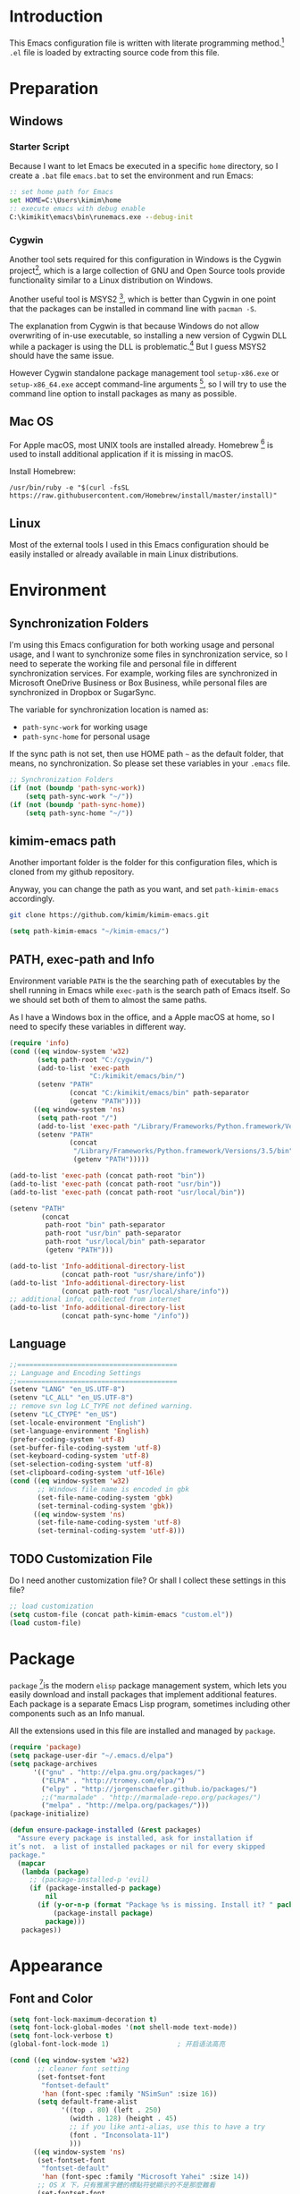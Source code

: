 * Introduction

This Emacs configuration file is written with literate programming method.[fn:1]
=.el= file is loaded by extracting source code from this file.

* Preparation
** Windows
*** Starter Script

Because I want to let Emacs be executed in a specific =home= directory, so I
create a =.bat= file =emacs.bat= to set the environment and run Emacs:

#+BEGIN_SRC bat
  :: set home path for Emacs
  set HOME=C:\Users\kimim\home
  :: execute emacs with debug enable
  C:\kimikit\emacs\bin\runemacs.exe --debug-init
#+END_SRC

*** Cygwin

Another tool sets required for this configuration in Windows is the Cygwin
project[fn:2], which is a large collection of GNU and Open Source tools provide
functionality similar to a Linux distribution on Windows.

Another useful tool is MSYS2 [fn:3], which is better than Cygwin in one point
that the packages can be installed in command line with =pacman -S=.

The explanation from Cygwin is that because Windows do not allow overwriting of
in-use executable, so installing a new version of Cygwin DLL while a packager is
using the DLL is problematic.[fn:4] But I guess MSYS2 should have the same
issue.

However Cygwin standalone package management tool =setup-x86.exe= or
=setup-x86_64.exe= accept command-line arguments [fn:5], so I will try to use
the command line option to install packages as many as possible.

** Mac OS

For Apple macOS, most UNIX tools are installed already. Homebrew [fn:6] is used
to install additional application if it is missing in macOS.

Install Homebrew:

#+BEGIN_SRC shell
/usr/bin/ruby -e "$(curl -fsSL https://raw.githubusercontent.com/Homebrew/install/master/install)"
#+END_SRC

** Linux

Most of the external tools I used in this Emacs configuration should be easily
installed or already available in main Linux distributions.

* Environment
** Synchronization Folders

I'm using this Emacs configuration for both working usage and personal usage,
and I want to synchronize some files in synchronization service, so I need to
seperate the working file and personal file in different synchronization
services. For example, working files are synchronized in Microsoft OneDrive
Business or Box Business, while personal files are synchronized in Dropbox or
SugarSync.

The variable for synchronization location is named as:
- =path-sync-work= for working usage
- =path-sync-home= for personal usage

If the sync path is not set, then use HOME path =~= as the default folder, that
means, no synchronization. So please set these variables in your =.emacs= file.

#+BEGIN_SRC emacs-lisp
  ;; Synchronization Folders
  (if (not (boundp 'path-sync-work))
      (setq path-sync-work "~/"))
  (if (not (boundp 'path-sync-home))
      (setq path-sync-home "~/"))
#+END_SRC

** kimim-emacs path

Another important folder is the folder for this configuration files, which is
cloned from my github repository.

Anyway, you can change the path as you want, and set =path-kimim-emacs=
accordingly.

#+BEGIN_SRC sh
git clone https://github.com/kimim/kimim-emacs.git
#+END_SRC

#+BEGIN_SRC emacs-lisp
  (setq path-kimim-emacs "~/kimim-emacs/")
#+END_SRC

** PATH, exec-path and Info

Environment variable =PATH= is the the searching path of executables by the
shell running in Emacs while =exec-path= is the search path of Emacs itself. So
we should set both of them to almost the same paths.

As I have a Windows box in the office, and a Apple macOS at home, so I need to
specify these variables in different way.

#+BEGIN_SRC emacs-lisp
  (require 'info)
  (cond ((eq window-system 'w32)
         (setq path-root "C:/cygwin/")
         (add-to-list 'exec-path
                      "C:/kimikit/emacs/bin/")
         (setenv "PATH"
                 (concat "C:/kimikit/emacs/bin" path-separator
                 (getenv "PATH"))))
        ((eq window-system 'ns)
         (setq path-root "/")
         (add-to-list 'exec-path "/Library/Frameworks/Python.framework/Versions/3.5/bin")
         (setenv "PATH"
                 (concat
                  "/Library/Frameworks/Python.framework/Versions/3.5/bin" path-separator
                  (getenv "PATH")))))

  (add-to-list 'exec-path (concat path-root "bin"))
  (add-to-list 'exec-path (concat path-root "usr/bin"))
  (add-to-list 'exec-path (concat path-root "usr/local/bin"))

  (setenv "PATH"
          (concat
           path-root "bin" path-separator
           path-root "usr/bin" path-separator
           path-root "usr/local/bin" path-separator
           (getenv "PATH")))

  (add-to-list 'Info-additional-directory-list
               (concat path-root "usr/share/info"))
  (add-to-list 'Info-additional-directory-list
               (concat path-root "usr/local/share/info"))
  ;; additional info, collected from internet
  (add-to-list 'Info-additional-directory-list
               (concat path-sync-home "/info"))
#+END_SRC

** Language
#+BEGIN_SRC emacs-lisp
  ;;========================================
  ;; Language and Encoding Settings
  ;;========================================
  (setenv "LANG" "en_US.UTF-8")
  (setenv "LC_ALL" "en_US.UTF-8")
  ;; remove svn log LC_TYPE not defined warning.
  (setenv "LC_CTYPE" "en_US")
  (set-locale-environment "English")
  (set-language-environment 'English)
  (prefer-coding-system 'utf-8)
  (set-buffer-file-coding-system 'utf-8)
  (set-keyboard-coding-system 'utf-8)
  (set-selection-coding-system 'utf-8)
  (set-clipboard-coding-system 'utf-16le)
  (cond ((eq window-system 'w32)
         ;; Windows file name is encoded in gbk
         (set-file-name-coding-system 'gbk)
         (set-terminal-coding-system 'gbk))
        ((eq window-system 'ns)
         (set-file-name-coding-system 'utf-8)
         (set-terminal-coding-system 'utf-8)))
#+END_SRC

** TODO Customization File

Do I need another customization file? Or shall I collect these settings in this
file?

#+BEGIN_SRC emacs-lisp
  ;; load customization
  (setq custom-file (concat path-kimim-emacs "custom.el"))
  (load custom-file)
#+END_SRC
* Package

=package= [fn:7]is the modern =elisp= package management system, which lets you
easily download and install packages that implement additional features. Each
package is a separate Emacs Lisp program, sometimes including other components
such as an Info manual.

All the extensions used in this file are installed and managed by =package=.

#+BEGIN_SRC emacs-lisp
  (require 'package)
  (setq package-user-dir "~/.emacs.d/elpa")
  (setq package-archives
        '(("gnu" . "http://elpa.gnu.org/packages/")
          ("ELPA" . "http://tromey.com/elpa/")
          ("elpy" . "http://jorgenschaefer.github.io/packages/")
          ;;("marmalade" . "http://marmalade-repo.org/packages/")
          ("melpa" . "http://melpa.org/packages/")))
  (package-initialize)

  (defun ensure-package-installed (&rest packages)
    "Assure every package is installed, ask for installation if
  it’s not.  a list of installed packages or nil for every skipped
  package."
    (mapcar
     (lambda (package)
       ;; (package-installed-p 'evil)
       (if (package-installed-p package)
           nil
         (if (y-or-n-p (format "Package %s is missing. Install it? " package))
             (package-install package)
           package)))
     packages))
#+END_SRC
* Appearance
** Font and Color
#+BEGIN_SRC emacs-lisp
  (setq font-lock-maximum-decoration t)
  (setq font-lock-global-modes '(not shell-mode text-mode))
  (setq font-lock-verbose t)
  (global-font-lock-mode 1)                 ; 开启语法高亮

  (cond ((eq window-system 'w32)
         ;; cleaner font setting
         (set-fontset-font
          "fontset-default"
          'han (font-spec :family "NSimSun" :size 16))
         (setq default-frame-alist
               '((top . 80) (left . 250)
                 (width . 128) (height . 45)
                 ;; if you like anti-alias, use this to have a try
                 (font . "Inconsolata-11")
                 )))
        ((eq window-system 'ns)
         (set-fontset-font
          "fontset-default"
          'han (font-spec :family "Microsoft Yahei" :size 14))
         ;; OS X 下，只有雅黑字體的標點符號顯示的不是那麼難看
         (set-fontset-font
          "fontset-default"
          'cjk-misc (font-spec :family "Microsoft Yahei" :size 14))
         (setq default-frame-alist
               '((top . 100) (left . 600)
                 (width . 166) (height . 70)
                 ;; (font . "Bitstream Vera Sans Mono-14")
                 ))))
  (load-file (concat path-kimim-emacs "site-lisp/color-theme-kimim.el"))
  (color-theme-kimim)
#+END_SRC
** Title and Header Line

#+BEGIN_SRC emacs-lisp
  (setq frame-title-format
        '("" invocation-name ": "
          (:eval (if (buffer-file-name)
                     (abbreviate-file-name (buffer-file-name))
                   "%b"))))
  (require 'path-headerline-mode)
  ;; only display headerline for real files
  (defun kimim/ph--display-header (orig-fun &rest args)
    (if (buffer-file-name)
        (apply orig-fun args)
      (setq header-line-format nil)))
  (advice-add 'ph--display-header :around #'kimim/ph--display-header)
  ;; display file path in headerline
  ;; useful when in fullscreen mode
  (path-headerline-mode t)
#+END_SRC
** Menu Bar and Tool Bar
#+BEGIN_SRC emacs-lisp
  (cond ((eq window-system 'w32)
         ;; Enable copy and paste in Win32
         (setq select-enable-clipboard t)
         (menu-bar-mode 0))
        ((eq window-system 'ns)
         (menu-bar-mode 1)))
  (tool-bar-mode -1)
  (scroll-bar-mode -1)
#+END_SRC
** Mode Line
#+BEGIN_SRC emacs-lisp
  (column-number-mode 1)
  (setq display-time-24hr-format t)
  (setq display-time-day-and-date t)
  (setq display-time-interval 10)
  (display-time-mode t)
#+END_SRC
** Highlight
#+BEGIN_SRC emacs-lisp
  ;; highlight current line
  (global-hl-line-mode 1)
  (require 'auto-highlight-symbol)
  ;; highlight current symbol
  (global-auto-highlight-symbol-mode t)
  ;; edit highlighted symbol
  ;; -> defined in key binding section
  ;; (define-key ctl-x-m-map "e" 'ahs-edit-mode)
#+END_SRC
** Other Visual Element
#+BEGIN_SRC emacs-lisp
  (setq inhibit-startup-message t)          ; 不顯示開始畫面
  (setq initial-scratch-message nil)        ; scratch 默認為空
  (setq visible-bell t)                     ; 關閉視覺告警
  (setq ring-bell-function #'ignore)
  (fset 'yes-or-no-p 'y-or-n-p)
  (show-paren-mode 1)                       ; 高亮显示匹配的括号
  (blink-cursor-mode 0)                     ; 光标不闪烁
  (tooltip-mode nil)
#+END_SRC

* Editing

#+BEGIN_SRC emacs-lisp
  ;;========================================
  ;; Editor setting
  ;;========================================
  (setq inhibit-eol-conversion nil)       ; 不要轉換 end-of-line style
  (setq fill-column 80)
  (drag-stuff-global-mode 1)              ; use Alt-up/down to drag line or region
  (delete-selection-mode 1)               ; 輸入的文字覆蓋選中的文字
  (setq kill-ring-max 200)                ; kill-ring 最多的记录个数
  (setq kill-whole-line t)                ; 在行首 C-k 时，同时删除该行。
  (setq require-final-newline t)          ; 存盘的时候，要求最后一个字符时换行符
  (setq tab-width 4)                      ; 用space替换tab，tab长度为4
  (setq tab-stop-list
        (number-sequence 4 120 4))        ; 每次tab空格數
  (setq track-eol t)                      ; 当光标在行尾上下移动的时候保持在行尾
  ;; 对于每个备份文件，保留最原始的两个版本和最新的五个版本。并且备份的时
  ;; 候，备份文件是复本，而不是原件。
  (setq backup-directory-alist '(("." . "~/Temp")))
  (setq version-control t)
  (setq kept-old-versions 10)
  (setq kept-new-versions 20)
  (setq delete-old-versions t)
  (setq backup-by-copying t)

  (setq auto-save-interval 50)
  (setq auto-save-timeout 60)
  (setq auto-save-default nil)           ; auto-save of every file-visiting buffer
  (setq auto-save-list-file-prefix "~/Temp/auto-saves-")
  (setq auto-save-file-name-transforms `((".*"  , "~/Temp/")))
  (setq create-lockfiles nil)
  (setq time-stamp-active t)
  (setq time-stamp-warn-inactive t)
  (setq time-stamp-format "%:y-%02m-%02d %3a %02H:%02M:%02S kimi")
  (add-hook 'write-file-hooks 'time-stamp); 自动更新 time-stamp

  (defun kimim/delete-trailing-whitespace (&optional start end)
    (interactive)
    (if (or (not (boundp 'deft-auto-save-buffers))
            (not (member (current-buffer) deft-auto-save-buffers)))
        (delete-trailing-whitespace)))
  (add-hook 'before-save-hook 'kimim/delete-trailing-whitespace)

  (setq ispell-program-name "aspell")
  (add-hook 'text-mode-hook
            (lambda ()
              (when (derived-mode-p 'org-mode 'markdown-mode 'text-mode)
                (flyspell-mode)
                (visual-line-mode))))
  (setq-default indent-tabs-mode nil)

  ;; 当有两个文件名相同的缓冲时，使用前缀的目录名做 buffer 名字
  (setq uniquify-buffer-name-style 'forward)

  ;; bookmark setting
  (setq bookmark-default-file "~/.emacs.d/emacs.bmk")
  ;; 当使用 M-x COMMAND 后，显示该 COMMAND 绑定的键 5 秒鐘時間
  (setq suggest-key-bindings 5)
  ;; 每当设置书签的时候都保存书签文件，否则只在你退出 Emacs 时保存
  (setq bookmark-save-flag 1)


  ;;========================================
  ;; Global Mode Settings
  ;;========================================
  (setq auto-mode-alist
        (append '(("\\.py\\'" . python-mode)
                  ("\\.css\\'" . css-mode)
                  ("\\.A\\w*\\'" . asm-mode)
                  ("\\.S\\'" . asm-mode)
                  ("\\.C\\w*\\'" . c-mode)
                  ("\\.md\\'" . markdown-mode)
                  ("\\.markdown\\'" . markdown-mode)
                  ("\\.svg\\'" . html-mode)
                  ("\\.pas\\'" . delphi-mode)
                  ("\\.txt\\'" . org-mode)
                  )
                auto-mode-alist))


  ;;========================================
  ;; Load other configuration files
  ;;========================================

  (require 'saveplace)
  (setq-default save-place t)
  (setq save-place-file (expand-file-name "saveplace" "~"))

  ;;  (use-package volatile-highlights
  ;;    :config
  ;;    (volatile-highlights-mode t)
  ;;    :diminish volatile-highlights-mode)
#+END_SRC

* Controlling
** Window and Frame
#+BEGIN_SRC emacs-lisp
  (winner-mode t)                       ; restore windows configuration
  (window-numbering-mode 1)
#+END_SRC

** Command
#+BEGIN_SRC emacs-lisp
  ;; https://github.com/justbur/emacs-which-key
  (which-key-mode 1)
  ;; use minibuffer as the popup type, otherwise conflict in ecb mode
  (setq which-key-popup-type 'minibuffer)
#+END_SRC
* Dired and Buffer

#+BEGIN_SRC emacs-lisp
  ;;==============================================================================
  ;; Settings for dired mode
  ;;==============================================================================
  (require 'dired-x)
  (add-hook 'dired-mode-hook
            (lambda ()
              ;; Set dired-x buffer-local variables here.  For example:
              (dired-omit-mode 1)
              (setq dired-omit-localp t)
              (setq dired-omit-files
                    "|NTUSER\\|ntuser\\|Cookies\\|AppData\\\
    |Contacts\\|Links\\|Intel\\|NetHood\\|PrintHood\\|Recent\\|Start\\|SendTo\\\
    |^\\.DS_Store")))
  ;; Dired buffer 中列出文件时传递给 ls 的参数。加个 "l" 可以使大写的文
  ;; 件名在顶部，临时的改变可以用 C-u s。
  (setq dired-listing-switches "-avhl")
  ;; 复制(删除)目录的时，第归的复制(删除)其中的子目录。
  (setq dired-recursive-copies t)
  (setq dired-recursive-deletes t)
  (define-key dired-mode-map (kbd "<left>") 'dired-up-directory)
  (define-key dired-mode-map (kbd "<right>") 'dired-find-file)

  (defadvice dired-next-line (after dired-next-line-advice (arg) activate)
    "Move down lines then position at filename, advice"
    (interactive "p")
    (if (eobp)
        (progn
          (goto-char (point-min))
          (forward-line 2)
          (dired-move-to-filename))))

  (defadvice dired-previous-line (before dired-previous-line-advice (arg) activate)
    "Move up lines then position at filename, advice"
    (interactive "p")
    (if (= 3 (line-number-at-pos))
        (goto-char (point-max))))

  (add-hook 'dired-mode
            (lambda ()
              (local-set-key "\C-c\C-f" 'ggtags-find-file)))

  (require 'ibuffer)

  (defun ibuffer-visit-buffer-other-window (&optional noselect)
    "Visit the buffer on this line in another window."
    (interactive)
    (let ((buf (ibuffer-current-buffer t)))
      (bury-buffer (current-buffer))
      (if noselect
          (let ((curwin (selected-window)))
            (pop-to-buffer buf)
            (select-window curwin))
        (switch-to-buffer-other-window buf)
        (kill-buffer-and-its-windows "*Ibuffer*")
        )))

  ;; Use human readable Size column instead of original one
  (define-ibuffer-column size-h
    (:name "Size" :inline t)
    (cond
     ((> (buffer-size) 1000000) (format "%7.1fM" (/ (buffer-size) 1000000.0)))
     ((> (buffer-size) 100000) (format "%7.0fk" (/ (buffer-size) 1000.0)))
     ((> (buffer-size) 1000) (format "%7.1fk" (/ (buffer-size) 1000.0)))
     (t (format "%8d" (buffer-size)))))

  ;; Modify the default ibuffer-formats
  (setq ibuffer-formats
        '((mark modified read-only " "
                (name 18 18 :left :elide)
                " "
                (size-h 9 -1 :right)
                " "
                (mode 16 16 :left :elide)
                " "
                filename-and-process)))
#+END_SRC

* Search and Finding
** Grep
#+BEGIN_SRC emacs-lisp
  (defadvice grep-compute-defaults (around grep-compute-defaults-advice-null-device)
    "Use cygwin's /dev/null as the null-device."
    (let ((null-device "/dev/null"))
      ad-do-it))
  (ad-activate 'grep-compute-defaults)
  (setq grep-find-command
        "find . -type f -not -name \"*.svn-base\" -and -not -name \"*#\" -and -not -name \"*.tmp\" -and -not -name \"*.obj\" -and -not -name \"*.386\" -and -not -name \"*.img\" -and -not -name \"*.LNK\" -and -not -name GTAGS -print0 | xargs -0 grep -n -e ")

  (defun kimim/grep-find()
    (interactive)
    (grep-find (concat grep-find-command (buffer-substring-no-properties (region-beginning) (region-end)))))
#+END_SRC

** the silver searcher

=ag= [fn:8] is really a very fast grep tool, and =ag.el= [fn:9] provide the
Emacs interface to =ag=:

#+BEGIN_SRC emacs-lisp
  ;; (require 'ag)
  ;; (global-set-key "\C-xg" 'ag-project)
  (setq ag-highlight-search t)
#+END_SRC

** Other search utils
#+BEGIN_SRC emacs-lisp
  (defun kimim/look-from-mydict()
    (interactive)
    (browse-url (concat "http://www.mydict.com/index.php?controller=Dict_German&action=Search&keyword="
                        (buffer-substring-no-properties (region-beginning) (region-end)))))

  (defun kimim/lookinsight ()
    (interactive)
    (kill-ring-save (region-beginning) (region-end))
    (w32-shell-execute
     "open" "C:\\Program Files\\AutoHotkey\\AutoHotkey.exe" "c:\\kimikit\\Autohotkey\\lookinsight.ahk"))
#+END_SRC
* auto-complete
** ivy-mode

#+BEGIN_SRC emacs-lisp
  (ivy-mode 1)
#+END_SRC

** auto parenthesis

#+BEGIN_SRC emacs-lisp
  ;; add pair parenthis and quote automatically
  (autopair-global-mode 1)
#+END_SRC

** yasnippet

#+BEGIN_SRC emacs-lisp
  (require 'yasnippet)
  (yas-global-mode 1)
  (setq yas-snippet-dirs (concat path-sync-home "tools/snippets"))
#+END_SRC

In order to remove following warning:

#+BEGIN_QUOTE
Warning (yasnippet): ‘xxx’ modified buffer in a backquote expression.
  To hide this warning, add (yasnippet backquote-change) to ‘warning-suppress-types’.
#+END_QUOTE

add following lines:

#+BEGIN_SRC emacs-lisp
  (require 'warnings)
  (setq warning-suppress-types '((yasnippet backquote-change)))
#+END_SRC

** auto-complete
#+BEGIN_SRC
  ;; intelligent completion setting
  (require 'auto-complete-config)
  (add-to-list 'ac-dictionary-directories "~/.emacs.d/dict")
  (ac-config-default)
  ;;(abbrev-mode -1)
  ;;(icomplete-mode 1)
#+END_SRC
** company mode

#+BEGIN_SRC emacs-lisp
  (require 'company)
  (global-company-mode t)
  (eval-after-load 'company
    '(add-to-list 'company-backends 'company-yasnippet))
#+END_SRC
** company dict
#+BEGIN_SRC emacs-lisp
  (require 'company-dict)

  ;; Where to look for dictionary files. Default is ~/.emacs.d/dict
  (setq company-dict-dir "~/.emacs.d/dict/")

  ;; Optional: if you want it available everywhere
  (add-to-list 'company-backends 'company-dict)
#+END_SRC
* helper functions

#+BEGIN_SRC emacs-lisp
  ;; self define functions

  (defun now () (interactive)
         (insert (shell-command-to-string "date")))

  (defun day ()
    "Insert string for today's date nicely formatted in American style,
    e.g. Sunday, September 17, 2000."
    (interactive)                 ; permit invocation in minibuffer
    (insert (format-time-string "%A, %B %e, %Y")))

  (defun today ()
    "Insert string for today's date nicely formatted in American style,
    e.g. 2000-10-12."
    (interactive)                 ; permit invocation in minibuffer
    (insert (format-time-string "%Y-%m-%d")))

  (defun toyear ()
    "Insert string for today's date nicely formatted in American style,
    e.g. 2000."
    (interactive)                 ; permit invocation in minibuffer
    (insert (format-time-string "%Y")))


  (defun get-file-line ()
    "Show (and set kill-ring) current file and line"
    (interactive)
    (unless (buffer-file-name)
      (error "No file for buffer %s" (buffer-name)))
    (let ((msg (format "%s::%d"
                       (file-truename (buffer-file-name))
                       (line-number-at-pos))))
      (kill-new msg)
      (message msg)))


  (defun open-folder-in-explorer ()
    "Call when editing a file in a buffer.
    Open windows explorer in the current directory and select the current file"
    (interactive)
    (w32-shell-execute
     "open" "explorer"
     (concat "/e,/select," (convert-standard-filename buffer-file-name))
     ))


  (defun mac-open-terminal ()
    (interactive)
    (let ((dir ""))
      (cond
       ((and (local-variable-p 'dired-directory) dired-directory)
        (setq dir dired-directory))
       ((stringp (buffer-file-name))
        (setq dir (file-name-directory (buffer-file-name))))
       ((stringp default-directory)
        (setq dir default-directory))
       )
      (do-applescript
       (format "
     tell application \"Terminal\"
       activate
       try
         do script with command \"cd %s\"
       on error
         beep
       end try
     end tell" dir))
      ))

  (defun kimim/cmd ()
    "Open cmd.exe from emacs just as you type: Win-R, cmd, return."
    (interactive)
    (w32-shell-execute
     "open" "c:\\kimikit\\PyCmd\\PyCmd.exe"))

  (defun kimim/cyg ()
    "Open cygwin mintty from emacs."
    (interactive)
    (cond ((eq window-system 'w32)
           (w32-shell-execute
            "open" "mintty" " -e bash"))
          ((eq window-system 'ns)
           (mac-open-terminal))))

  (defun kimim/4nt ()
    "Open 4NT terminal"
    (interactive)
    (w32-shell-execute
     "open" "4nt"))

  (defun kimim/dc ()
    "Open file location in double commander"
    (interactive)
    (w32-shell-execute
     "open" "doublecmd" (concat "-L " (replace-regexp-in-string "/" "\\\\" (pwd)))))

  (setq everything-cmd "~/../Tools/es.exe")

  (defun kill-dired-buffers()
    "Kill all dired buffers."
    (interactive)
    (save-excursion
      (let((count 0))
        (dolist(buffer (buffer-list))
          (set-buffer buffer)
          (when (equal major-mode 'dired-mode)
            (setq count (1+ count))
            (kill-buffer buffer)))
        (message "Killed %i dired buffer(s)." count ))))

  ;;设置 sentence-end 可以识别中文标点。不用在 fill 时在句号后插入两个空格。
  (setq sentence-end "\\([。！？]\\|……\\|[.?!][]\"')}]*\\($\\|[ \t]\\)\\)[ \t\n]*")

  (setq scroll-margin                   0 )
  (setq scroll-conservatively      100000 )
                                          ;(setq scroll-preserve-screen-position 1 )
  (setq scroll-up-aggressively       0.01 )
  (setq scroll-down-aggressively     0.01 )



  (defun encode-buffer-to-utf8 ()
    "Sets the buffer-file-coding-system to UTF8."
    (interactive)
    (set-buffer-file-coding-system 'utf-8 nil))

  (defun save-buffer-always ()
    "Save the buffer even if it is not modified."
    (interactive)
    (set-buffer-modified-p t)
    (save-buffer))

  (defun nuke-other-buffers ()
    "Kill all buffers, leaving current-buffer only."
    (interactive)
    (mapcar
     (lambda (x)
       (if (not
            (or (eq x (current-buffer))
                (member
                 (buffer-name x)
                 ;; all ecb related buffers
                 '(" *ECB Sources*" " *ECB History*"
                   " *ECB Methods*" " *Minibuf-1*"
                   " *Minibuf-0*" " *ECB Analyse*"
                   " *ECB Directories*"))))
           (kill-buffer x)))
     (buffer-list))
    (delete-other-windows)
    (message "All other buffers clear"))

  (defun indent-whole-buffer ()
    "Indent whole buffer and delete trailing whitespace.
    This command will also do untabify."
    (interactive)
    (delete-trailing-whitespace)
    (indent-region (point-min) (point-max))
    (untabify (point-min) (point-max)))

  (defun fold-long-comment-lines ()
    "This functions allows us to fold long comment lines
     automatically in programming modes. Quite handy."
    (interactive "p")
    (auto-fill-mode 1)
    (set (make-local-variable 'fill-no-break-predicate)
         (lambda ()
           (not (eq (get-text-property (point) 'face)
                    'font-lock-comment-face)))))

  (defun new-note ()
    (interactive)
    (find-file (concat default-doc-path "/Notes/"
                       (format-time-string "%Y%m-")
                       (read-string (concat "Filename: " (format-time-string "%Y%m-"))) ".org")))

  (add-hook 'comint-output-filter-functions
            'shell-strip-ctrl-m nil t)
  (add-hook 'comint-output-filter-functions
            'comint-watch-for-password-prompt nil t)

  ;; For subprocesses invoked via the shell
  ;; (e.g., "shell -c command")
  (cond ((eq window-system 'w32)
         (setq explicit-shell-file-name "bash.exe")
         (setq shell-file-name explicit-shell-file-name)))

  (setq color-list '(hi-yellow hi-green hi-blue hi-pink));; hi-red-b hi-green-b hi-blue-b))
  (setq color-index 0)
  (setq color-list-length (length color-list))

  (defun kimim/toggle-highlight-tap ()
    "Highlight pattern at the point"
    (interactive)
    (if (and (listp (get-text-property (point) 'face))
             (memq (car (get-text-property (point) 'face)) color-list))
        (unhighlight-regexp (thing-at-point 'symbol))
      (progn
        (highlight-regexp (thing-at-point 'symbol) (nth color-index color-list))
        (setq color-index (+ color-index 1))
        (if (>= color-index color-list-length)
            (setq color-index 0))
        )))


  (defun my-blink(begin end)
    "blink a region. used for copy and delete"
    (interactive)
    (let* ((rh (make-overlay begin end)))
      (progn
        (overlay-put rh 'face '(:background "DodgerBlue" :foreground "White"))
        (sit-for 0.2 t)
        (delete-overlay rh)
        )))

  (defun get-point (symbol &optional arg)
    "get the point"
    (funcall symbol arg)
    (point)
    )

  (defun copy-thing (begin-of-thing end-of-thing &optional arg)
    "Copy thing between beg & end into kill ring. Remove leading and
    trailing whitespace while we're at it. Also, remove whitespace before
    column, if any. Also, font-lock will be removed, if any. Also, the
    copied region will be highlighted shortly (it 'blinks')."
    (save-excursion
      (let* ((beg (get-point begin-of-thing 1))
             (end (get-point end-of-thing arg)))
        (progn
          (copy-region-as-kill beg end)
          (with-temp-buffer
            (yank)
            (goto-char 1)
            (while (looking-at "[ \t\n\r]")
              (delete-char 1))
            (delete-trailing-whitespace)
            (delete-whitespace-rectangle (point-min) (point-max)) ;; del column \s, hehe
            (font-lock-unfontify-buffer) ;; reset font lock
            (kill-region (point-min) (point-max))
            )
          ))))

  (defun copy-word (&optional arg)
    "Copy word at point into kill-ring"
    (interactive "P")
    (my-blink (get-point 'backward-word 1) (get-point 'forward-word 1))
    (copy-thing 'backward-word 'forward-word arg)
    (message "word at point copied"))

  (defun copy-line (&optional arg)
    "Copy line at point into kill-ring, truncated"
    (interactive "P")
    (my-blink (get-point 'beginning-of-line 1) (get-point 'end-of-line 1))
    (copy-thing 'beginning-of-line 'end-of-line arg)
    (message "line at point copied"))

  (defun copy-paragraph (&optional arg)
    "Copy paragraph at point into kill-ring, truncated"
    (interactive "P")
    (my-blink (get-point 'backward-paragraph 1) (get-point 'forward-paragraph 1))
    (copy-thing 'backward-paragraph 'forward-paragraph arg)
    (message "paragraph at point copied"))

  (defun copy-buffer(&optional arg)
    "Copy the whole buffer into kill-ring, as-is"
    (interactive "P")
    (progn
      (my-blink (point-min) (point-max))
      (copy-region-as-kill (point-min) (point-max))
      (message "buffer copied")))


  (defvar kimim/last-edit-list nil)
  ;; ((file location) (file location))
  ;;   1              2

  (defun kimim/backward-last-edit ()
    (interactive)
    (let ((position (car kimim/last-edit-list)))
      (when position
        ;;(print position)
        ;;(print kimim/last-edit-list)
        (find-file (car position))
        (goto-char (cdr position))
        (setq kimim/last-edit-list (cdr kimim/last-edit-list)))))


  ;; TODO shrink list if more items
  (defun kimim/buffer-edit-hook (beg end len)
    (interactive)
    (let ((bfn (buffer-file-name)))
      ;; insert modification in current index
      ;; remove forward locations
      ;; if longer than 100, remove old locations
      (when bfn
        (progn
          (add-to-list 'kimim/last-edit-list (cons bfn end))))))


  (add-hook 'after-change-functions 'kimim/buffer-edit-hook)
  (global-set-key (kbd "M-`") 'kimim/backward-last-edit)

#+END_SRC
* Programming General
** Tagging

#+BEGIN_SRC emacs-lisp
  (require 'ggtags)

  ;; ggtags settings
  ;; Activate cygwin mount for gtags CDPATH issue on W32
  (cond ((eq window-system 'w32)
         (require 'cygwin-mount)
         (cygwin-mount-activate)))
  (setq ggtags-global-ignore-case t)
  (setq ggtags-sort-by-nearness t)
  (setq ggtags-global-ignore-case nil)
  ;; let ggtags use split-window with is redefined by ecb mode
  ;;(setq ggtags-split-window-function 'split-window-below)

  ;; close grep window and done ggtags navigation when type C-g
  ;; but some times it will close all the ecb windows, so remove this advice.
  ;; (advice-add 'keyboard-quit :before #'kimim/kill-grep-and-ggtags-done)
  (defun kimim/recenter()
    (interactive)
    (recenter))

  (advice-add 'pop-tag-mark :after #'kimim/recenter)
  ;;(advice-add 'next-error :after #'kimim/recenter)
  ;;(advice-add 'previous-error :after #'kimim/recenter)
#+END_SRC
* Programming Language
** C
*** Formatting

#+BEGIN_SRC emacs-lisp
  (add-hook 'c-mode-common-hook
            (lambda ()
              (ggtags-mode 1)
              ;; show column width indicator
              ;;(fci-mode 0)
              ;;(syntax-subword-mode 1)
              ;;(hs-minor-mode 0)
              ;;(c-set-style "gnu")
              (c-toggle-auto-newline 0)
              (c-toggle-auto-hungry-state 0)
              (c-toggle-syntactic-indentation 1)
              ;;(highlight-indentation-mode 1)
              (which-function-mode 1)
              (local-set-key "\C-co" 'ff-find-other-file)
              (local-set-key "\C-c\C-f" 'ggtags-find-file)
              ;;(my-c-mode-common-hook-if0)
              (setq c-basic-offset 4)))
#+END_SRC

*** Completion
#+BEGIN_SRC emacs-lisp
  ;; Define the modes/packages you need
  (require 'irony)
  (require 'company-c-headers)
  ;; Enable company mode globally

  ;;(add-hook 'after-init-hook 'global-company-mode)

  (defun company-c-headers-includes ()
    (add-to-list 'company-c-headers-path-system "/usr/include"))

  (company-c-headers-includes)

  ;; irony-mode configuration
  (add-hook 'c-mode-hook 'irony-mode)
  (add-hook 'c++-mode-hook 'irony-mode)
  (add-hook 'objc-mode-hook 'irony-mode)
  (setq w32-pipe-read-delay 0)

  (add-hook 'irony-mode-hook 'company-irony-setup-begin-commands)
  (add-hook 'irony-mode-hook 'irony-cdb-autosetup-compile-options)

  ;; set up flycheck
  (eval-after-load 'flycheck
    '(add-hook 'flycheck-mode-hook #'flycheck-irony-setup))

  (add-hook 'c-mode-hook 'flycheck-mode)
  (add-hook 'c++-mode-hook 'flycheck-mode)

  ;; replace the `completion-at-point' and `complete-symbol' bindings in
  ;; irony-mode's buffers by irony-mode's function
  (defun my-irony-mode-hook ()
    (define-key irony-mode-map [remap completion-at-point]
      'irony-completion-at-point-async)
    (define-key irony-mode-map [remap complete-symbol]
      'irony-completion-at-point-async))
  ( add-hook 'irony-mode-hook 'my-irony-mode-hook)

  (eval-after-load 'company
    '(add-to-list 'company-backends 'company-irony))
#+END_SRC
** C
*** ECB

#+BEGIN_SRC
  (defun coding-mode ()
    ;; start coding mode
    (interactive)
    (ecb-activate)
    (semantic-mode)
    ;; http://stackoverflow.com/questions/2081577/setting-emacs-split-to-horizontal
    ;; but with ecb-compile-window-height = 10, this is no longer needed
    (setq split-height-threshold 0)
    (setq split-width-threshold 60)
    ;; minibuffer completion not work in ecb, use helm instead
    (add-to-list 'ecb-compilation-buffer-names
                 '("*helm-mode-execute-extended-command*" . nil)
                 '("*helm-mode-bookmark-jump*" . nill)))

  (defun working-mode ()
    (interactive)
    (setq split-height-threshold 80)
    (setq split-width-threshold 160)
    (ecb-deactivate))

  (setq ecb-layout-name "left-kimi0")
  (setq ecb-tip-of-the-day nil)
  ;; use left click as the primary mouse button
  (setq ecb-primary-secondary-mouse-buttons (quote mouse-1--C-mouse-1))
  ;; With 'ecb-tree-incremental-search' you can specify if the current
  ;; search-pattern must be a real prefix of the node (default) or if any
  ;; substring is matched.
  (setq ecb-tree-incremental-search 'substring)
  (setq ecb-compile-window-height 15)
  (setq ecb-compile-window-width 'edit-window)
#+END_SRC

*** Other Settings

#+BEGIN_SRC
  ;; define new c variable symbol for thing-at-point, used in
  ;; ggtags-find-tag-dwim

  ;; TODO: how to my own ggtags-bounds-of-tag-function in c-mode only?
  (put 'c-variable 'end-op
       (lambda ()
         (re-search-forward "[A-Za-z0-9_]*" nil t)))

  (put 'c-variable 'beginning-op
       (lambda ()
         (if (re-search-backward "[^A-Za-z0-9_]" nil t)
             (forward-char)
           (goto-char (point-min)))))

  (defun my-c-mode-font-lock-if0 (limit)
     (save-restriction
       (widen)
       (save-excursion
         (goto-char (point-min))
         (let ((depth 0) str start start-depth)
           (while (re-search-forward "^\\s-*#\\s-*\\(if\\|else\\|endif\\)" limit 'move)
             (setq str (match-string 1))
             (if (string= str "if")
                 (progn
                   (setq depth (1+ depth))
                   (when (and (null start) (looking-at "\\s-+0"))
                     (setq start (match-end 0)
                           start-depth depth)))
               (when (and start (= depth start-depth))
                 (c-put-font-lock-face start (match-beginning 0) 'font-lock-if0-face)
                 (setq start nil))
               (when (string= str "endif")
                 (setq depth (1- depth)))))
           (when (and start (> depth 0))
             (c-put-font-lock-face start (point) 'font-lock-if0-face)))))
     nil)

  (defun my-c-mode-common-hook-if0 ()
     (font-lock-add-keywords
      nil
      '((my-c-mode-font-lock-if0 (0 font-lock-comment-face prepend))) 'add-to-end))

  (defun my-c-mode-ggtags-hook()
    (setq ggtags-bounds-of-tag-function
          (lambda ()
            (bounds-of-thing-at-point 'c-variable))))

  (defun kimim/c-mode-ac-complete()
    (global-auto-complete-mode t)
    ;;(setq ac-clang-complete-executable "clang-complete")
    ;;(add-to-list 'ac-sources 'ac-source-clang-async)
    ;; settings inside .dir-locals.el will override this setting!
    ;; then how can I set the default ac-clang-cflags?
    ;; (if ac-clang-cflags
    ;;     (setq ac-clang-cflags (cons ac-clang-cflags '("-I../inc" "-I../include")))
    ;;   (setq ac-clang-cflags '("-I../inc" "-I../include")))
    ;;(ac-clang-launch-completion-process)
    ;;(ac-clang-update-cmdlineargs)
    )

  (add-hook 'c-mode-common-hook
            (lambda ()
              (ggtags-mode 1)
  ;;            (fci-mode 1) ;; conflict with autocomplete, menu will disordered.
  ;;            (syntax-subword-mode 1)
              (hs-minor-mode t)
              (c-set-style "S800")
              (c-toggle-auto-newline 0)
              (c-toggle-auto-hungry-state 0)
              (c-toggle-syntactic-indentation 1)
              (highlight-indentation-mode 1)
              (which-function-mode 1)
              (local-set-key "\C-co" 'ff-find-other-file)
              (local-set-key "\C-c\C-f" 'ggtags-find-file)
              (my-c-mode-common-hook-if0)
              (setq c-basic-offset 4)
              (kimim/c-mode-ac-complete)))

  ;; give clang-complete enough time to parse the code
  ;;(setq ac-timer 1)

  (defun ac-cc-mode-setup ()
  ;;  (setq ac-sources (append '(ac-source-clang-async ac-source-yasnippet ac-source-gtags) ac-sources)))
    (setq ac-sources (append '(ac-source-yasnippet ac-source-gtags) ac-sources)))

  (defun kimim/kill-grep-and-ggtags-done()
    (interactive)
  ;;  (org-agenda-quit)
    (ggtags-navigation-mode-done)
    (if (bufferp (get-buffer "*grep*"))
        (progn
          (switch-to-buffer "*grep*")
          (kill-buffer-and-window)))
    (if (bufferp (get-buffer "*Ibuffer*"))
        (progn
          (switch-to-buffer "*Ibuffer*")
          (kill-buffer-and-window))))

#+END_SRC
** Python

=Python= development configuration is quite easy. =elpy= [fn:10] is used here:

#+BEGIN_SRC emacs-lisp
  (elpy-enable)
  (setq elpy-rpc-backend "jedi")
  ;;(setq jedi:complete-on-dot t)

  ;; prevent redundant intent in using yasnippets
  (add-hook 'python-mode-hook
            (lambda ()
              (setq yas-indent-line nil)))
  (define-key elpy-mode-map (kbd "C-c C-f") 'ggtags-find-file)
  ;; remove warning when start python interpreter
  (add-to-list 'python-shell-completion-native-disabled-interpreters "python")
#+END_SRC

Following =python= package is required according to =elpy= mannual:

#+BEGIN_SRC sh
pip install rope
pip install jedi
# flake8 for code checks
pip install flake8
# importmagic for automatic imports
pip install importmagic
# and autopep8 for automatic PEP8 formatting
pip install autopep8
# and yapf for code formatting
pip install yapf
# install virtualenv for jedi
pip install virtualenv
#+END_SRC
* calendar amd orgmode
** calendar

#+BEGIN_SRC emacs-lisp
  ;;============================================================================
  ;; Calendar and Holiday Settings
  ;;============================================================================
  (setq diary-file "~/.emacs.d/diary")
  (setq calendar-latitude +30.16)
  (setq calendar-longitude +120.12)
  (setq calendar-location-name "Hangzhou")
  (setq calendar-remove-frame-by-deleting t)
  (setq calendar-week-start-day 1)
  (setq holiday-christian-holidays nil)
  (setq holiday-hebrew-holidays nil)
  (setq holiday-islamic-holidays nil)
  (setq holiday-solar-holidays nil)
  (setq holiday-bahai-holidays nil)
  (setq holiday-general-holidays '((holiday-fixed 1 1 "元旦")
                           (holiday-fixed 4 1 "愚人節")
                           (holiday-float 5 0 2 "父親節")
                           (holiday-float 6 0 3 "母親節")))
  (setq calendar-mark-diary-entries-flag t)
  (setq calendar-mark-holidays-flag nil)
  (setq calendar-view-holidays-initially-flag nil)
  (setq chinese-calendar-celestial-stem
        ["甲" "乙" "丙" "丁" "戊" "己" "庚" "辛" "壬" "癸"])
  (setq chinese-calendar-terrestrial-branch
        ["子" "丑" "寅" "卯" "辰" "巳" "午" "未" "申" "酉" "戌" "亥"])
#+END_SRC
** orgmode path setting

#+BEGIN_SRC emacs-lisp
  ;; path and system environment setting for orgmode
  (setq path-org-home (concat path-sync-home "org/"))
  (setq path-org-work (concat path-sync-work "org/"))
#+END_SRC

** orgmode as GTD system

#+BEGIN_SRC emacs-lisp
  ;;==============================================
  ;; org as GTD system
  ;;==============================================
  (setq org-todo-keywords
        '(
          ;; for tasks
          (sequence "TODO(t!)" "SCHED(s)" "|" "DONE(d@/!)")
          ;; for risks, actions, problems
          (sequence "OPEN(o!)" "WAIT(w@/!)" "|" "CLOSE(c@/!)")
          ;; special states
          (type "REPEAT(r)" "SOMEDAY(m)" "|" "ABORT(a@/!)")))

  (setq org-tag-alist '((:startgroup . nil)
                        ("@office" . ?o) ("@home" . ?h)
                        (:endgroup . nil)
                        ("@team" . ?t) ("@leader" . ?l)
                        ("risk" . ?k)
                        ("sync" . ?s)
                        ("reading" . ?r)
                        ("writing" . ?w)
                        ("project" . ?p) ("category" . ?c)
                        ("habit" . ?H)
                        ("next" . ?n)))
  ;; Level=2 or 3, state is not DONE/ABORT/CLOSED/SOMEDAY
  ;; contains no TODO keywords or SOMEDAY
  ;; contains no project tag
  ;; subtree contains TODO

  ;; 子節點不需要繼承父節點的 tag
  ;; project 表示這個節點下的是項目任務，任務不需要繼承project tag
  ;; category 表示該節點是分類節點
  (setq org-tags-exclude-from-inheritance '("project" "category"))

  (add-hook 'org-mode-hook
            (lambda ()
              (auto-fill-mode)
              (org-display-inline-images)
              (drag-stuff-mode -1)
              (if (boundp 'org-agenda-mode-map)
                  (org-defkey org-agenda-mode-map "x"
                              'org-agenda-list-stuck-projects))))

  (setq org-stuck-projects
        '("+LEVEL>=2-category-project-habit/-TODO-SCHED-DONE-OPEN-WAIT-CLOSE-SOMEDAY-REPEAT-ABORT"
          ("TODO" "SCEHD" "OPEN" "WAIT") nil nil))

  (setq org-refile-targets
        '(;; refile to maxlevel 2 of current file
          (nil . (:maxlevel . 1))
          ;; refile to maxlevel 1 of org-refile-files
          (org-refile-files :maxlevel . 1)
          ;; refile to item with 'project' tag in org-refile-files
          (org-refile-files :tag . "project")
          (org-refile-files :tag . "category")))

  (defadvice org-schedule (after add-todo activate)
    (if (or (string= "OPEN" (org-get-todo-state))
            (string= "WAIT" (org-get-todo-state))
            (string= "CLOSE" (org-get-todo-state)))
        (org-todo "WAIT")
      (org-todo "SCHED")))

  (defadvice org-deadline (after add-todo activate)
    (if (or (string= "OPEN" (org-get-todo-state))
            (string= "WAIT" (org-get-todo-state))
            (string= "CLOSE" (org-get-todo-state)))
        (org-todo "WAIT")
      (org-todo "SCHED")))

  (setq org-log-done t)
  (setq org-todo-repeat-to-state "REPEAT")

  ;; settings for org-agenda-view
  (setq org-agenda-span 'day)
  (setq org-agenda-skip-scheduled-if-done t)
  (setq org-agenda-skip-deadline-if-done t)
  (setq org-deadline-warning-days 2)

  (defcustom org-location-home-or-office "office" "office")
  (defun org-toggle-office ()
    (interactive)
    (setq org-location-home-or-office "office")
    (setq org-agenda-files
          (list (concat path-org-home "capture.org")
                (concat path-org-home "world.org")
                (concat path-org-work "work/")))
    (setq org-refile-files
          (append
           (list (concat path-org-home "capture.org")
                 (concat path-org-home "world.org")
                 (concat path-org-home "words.org")
                 (concat path-org-home "home/kimi.org"))
           (file-expand-wildcards (concat path-org-work "work/*.org"))))
    (message "Agenda is from office..."))

  (defun org-toggle-home ()
    (interactive)
    (setq org-location-home-or-office "home")
    (setq org-agenda-files
          (list (concat path-org-home "capture.org")
                (concat path-org-home "world.org")
                (concat path-org-home "home/")))
    (setq org-refile-files
          (append
           (list (concat path-org-home "capture.org")
                 (concat path-org-home "world.org"))
           (file-expand-wildcards (concat path-org-home "home/*.org"))))
    (message "Agenda is from home..."))

  (defun org-toggle-home-or-office()
    (interactive)
    (if (string= org-location-home-or-office "home")
        (org-toggle-office)
      (org-toggle-home)))

  (org-toggle-office)

  (setq org-agenda-custom-commands
        '(("t" todo "TODO|OPEN"
           ((org-agenda-sorting-strategy '(priority-down))))
          ;; all task should be done or doing
          ("d" todo "TODO|SCHED|OPEN|WAIT"
           ((org-agenda-sorting-strategy '(priority-down))))
          ("o" todo "OPEN"
           ((org-agenda-sorting-strategy '(priority-down))))
          ("w" todo "WAIT"
           ((org-agenda-sorting-strategy '(priority-down))))
          ("h" tags "habit/-ABORT-CLOSE"
           ((org-agenda-sorting-strategy '(todo-state-down))))
          ("c" tags "clock"
           ((org-agenda-sorting-strategy '(priority-down))))))

  (setq org-capture-templates
        '(("c" "Capture" entry (file+headline (concat path-org-home "capture.org") "Inbox")
           "* %?\n:PROPERTIES:\n:CAPTURED: %U\n:END:\n")
          ("t" "TODO" entry (file+headline (concat path-org-home "capture.org") "Inbox")
           "* TODO %?\n:PROPERTIES:\n:CAPTURED: %U\n:END:\n")
          ("o" "Action" entry (file+headline (concat path-org-home "capture.org") "Inbox")
           "* OPEN %?\n:PROPERTIES:\n:CAPTURED: %U\n:END:\n")
          ("h" "Habit" entry (file+headline (concat path-org-home "world.org") "Habit")
           "* %?  :habit:\n:PROPERTIES:\n:CAPTURED: %U\n:END:\n")))
#+END_SRC
** orgmode for writing

#+BEGIN_SRC emacs-lisp

  ;(require 'ox-reveal)
  ;; load htmlize.el , which org-babel export syntax highlight source code need it
  (require 'htmlize)
  (require 'ox-md)

  ;; plant uml setting
  (require 'ob-plantuml)
  (setenv "GRAPHVIZ_DOT" "C:\\cygwin\\bin\\dot.exe")
  (setq org-plantuml-jar-path "C:\\kimikit\\plantuml\\plantuml.jar")

  (setq org-hide-leading-stars t)
  (setq org-footnote-auto-adjust t)
  (setq org-html-validation-link nil)
  (setq org-export-creator-string "")
  ;; no empty line after collapsed
  (setq org-cycle-separator-lines 0)
  ;; src block setting
  (setq org-src-window-setup 'current-window)
  (setq org-src-fontify-natively t)
  (setq org-export-with-sub-superscripts '{})
  (define-key org-mode-map (kbd "C-c C-x h") (lambda()
                                               (interactive)
                                               (insert "^{()}")
                                               (backward-char 2)))
  (define-key org-mode-map (kbd "C-c C-x l") (lambda()
                                               (interactive)
                                               (insert "_{}")
                                               (backward-char 1)))
  ;; insert time stamp even in chinese input method
  (define-key org-mode-map (kbd "C-c 。") 'org-time-stamp)
  ;; (setq org-latex-pdf-process '("xelatex -interaction nonstopmode %f"
  ;;                                                        "xelatex -interaction nonstopmode %f"))
  ;;(setq org-latex-pdf-process '("pdflatex -interaction nonstopmode %f"))
  ;; active Babel languages
  (org-babel-do-load-languages
   'org-babel-load-languages
   '((C . t)
     (python .t)
     (emacs-lisp . t)
     (sh . t)
     (dot . t)
     (ditaa . t)
     (js . t)
     (latex . t)
     (plantuml . t)
     (clojure .t)
     (org . t)
     (R . t)
     ))

  ;;============================================================================
  ;; org-reveal settings for html5 ppt
  ;;============================================================================
  (setq org-reveal-root "reveal.js")
  ;;(setq org-reveal-root "~/../Tools/reveal.js")
  ;;(setq org-reveal-root "http://cdn.jsdelivr.net/reveal.js/2.5.0/")
  (setq org-reveal-theme "simple")
  (setq org-reveal-width 1200)
  (setq org-reveal-height 750)
  (setq org-reveal-transition "fade")
  (setq org-reveal-hlevel 2)

  ;;============================================================================
  ;; new link to use everything/? to locate a file with unique ID
  ;;============================================================================
  (org-add-link-type "match" 'org-match-open)

  (defun org-match-open (path)
    "Visit the match search on PATH.
       PATH should be a topic that can be thrown at everything/?."
    (w32-shell-execute
     "open" "Everything" (concat "-search " path)))

  ;;============================================================================
  ;; org-mode-reftex-search
  ;;============================================================================
  (defun org-mode-reftex-search ()
   ;; jump to the notes for the paper pointed to at from reftex search
   (interactive)
   (org-open-link-from-string (format "[[notes:%s]]" (reftex-citation t))))

  (setq org-link-abbrev-alist
   '(("bib" . "~/reference/ref.bib::%s")
     ("notes" . "~/reference/notes.org::#%s")
     ("papers" . "~/reference/papers/%s.pdf")))

  (defun org-mode-reftex-setup ()
    (load-library "reftex")
    (and (buffer-file-name) (file-exists-p (buffer-file-name))
         (progn
      ;; enable auto-revert-mode to update reftex when bibtex file changes on disk
      (global-auto-revert-mode t)
      (reftex-parse-all)
      ;; add a custom reftex cite format to insert links
      (reftex-set-cite-format
        '((?b . "[[bib:%l][%l-bib]]")
          (?c . "\\cite{%l}")
          (?n . "[[notes:%l][%l-notes]]")
          (?p . "[[papers:%l][%l-paper]]")
          (?t . "%t")
          (?h . "** %t\n:PROPERTIES:\n:Custom_ID: %l\n:END:\n[[papers:%l][%l-paper]]")))))
    (define-key org-mode-map (kbd "C-c )") 'reftex-citation)
    (define-key org-mode-map (kbd "C-c (") 'org-mode-reftex-search))




  (defadvice org-html-paragraph (before fsh-org-html-paragraph-advice
                                        (paragraph contents info) activate)
    "Join consecutive Chinese lines into a single long line without
  unwanted space when exporting org-mode to html."
    (let ((fixed-contents)
          (orig-contents (ad-get-arg 1))
          (reg-han "[[:multibyte:]]"))
      (setq fixed-contents (replace-regexp-in-string
                            (concat "\\(" reg-han "\\) *\n *\\(" reg-han "\\)")
                            "\\1\\2" orig-contents))
      (ad-set-arg 1 fixed-contents)
      ))

  ;;============================================================================
  ;; function redifinition
  ;;============================================================================
  (defun org-babel-result-to-file (result &optional description)
    "Convert RESULT into an `org-mode' link with optional DESCRIPTION.
  If the `default-directory' is different from the containing
  file's directory then expand relative links."
    (when (stringp result)
      (if (string= "svg" (file-name-extension result))
          (progn
            (with-temp-buffer
              (if (file-exists-p (concat result ".html"))
                  (delete-file (concat result ".html")))
              (rename-file result (concat result ".html"))
              (insert-file-contents (concat result ".html"))
              (message (concat result ".html"))
              (format "#+BEGIN_HTML
  <div style=\"text-align: center;\">
  %s
  </div>
  ,#+END_HTML"
                      (buffer-string)
                      )))
        (progn
          (format "[[file:%s]%s]"
                  (if (and default-directory
                           buffer-file-name
                           (not (string= (expand-file-name default-directory)
                                         (expand-file-name
                                          (file-name-directory buffer-file-name)))))
                      (expand-file-name result default-directory)
                    result)
                  (if description (concat "[" description "]") ""))))))

  ;; R-mode
  ;; Now we set up Emacs to find R
  ;; The path to R might need to be changed
  (setq-default inferior-R-program-name
                "C:/Program Files/R/R-3.1.1/bin/i386/Rterm.exe")
  ;(setenv "PATH" (concat "C:\\Program Files\\R\\R-2.15.3\\bin\\i386" ";"
  ;    (getenv "PATH")))
  ;;(setq-default inferior-R-program-name "C:/cygwin/lib/R/bin/exec/R.exe")

  ;; Configuring org mode to know about R and set some reasonable default behavior
  ;; (require 'ess-site)
  (require 'org-install)

  (add-hook 'org-babel-after-execute-hook 'org-display-inline-images)
  (setq org-confirm-babel-evaluate nil)
  (setq org-export-html-validation-link nil)
  (setq org-export-allow-BIND t)
  (setq org-support-shift-select t)
  (setq org-src-fontify-natively t)
  (setq org-startup-indented t)
#+END_SRC

* deft for note management

#+BEGIN_SRC emacs-lisp
  (setq deft-extensions '("txt" "tex" "org" "md"))
  (setq deft-directory (concat path-sync-home "notes/"))
  (setq deft-recursive t)
  (setq deft-file-naming-rules '((noslash . "_")))
  (setq deft-text-mode 'org-mode)
  (setq deft-use-filter-string-for-filename t)
  (setq deft-org-mode-title-prefix t)
  (setq deft-use-filename-as-title nil)
  (setq deft-strip-summary-regexp
        (concat "\\("
                "[\n\t]" ;; blank
                "\\|^#\\+[[:upper:]_]+:.*$" ;; org-mode metadata
                "\\|^#\\+[[:alnum:]_]+:.*$" ;; org-mode metadata
                "\\)"))

  ;; generate timestamp such as 2016_1031KJ__ for file name
  (defun kimim/genfile-timestamp()
    (concat (format-time-string "%Y_%m%d")
            (char-to-string (+ 65 (random 26)))
            (char-to-string (+ 65 (random 26)))
            "__"))

  ;;advise deft-open-file to replace spaces in file names with _
  (defun kimim/deft-open-file-advice (orig-fun &rest args)
    (setq name (pop args))
    (if (file-exists-p name)
        (progn
          (push name args)
          (apply orig-fun args))
      (progn
        (setq title (file-name-sans-extension
                     (file-name-nondirectory name)))
        (setq name (concat
                    (file-name-directory name)
                    (kimim/genfile-timestamp)
                    (downcase
                     (replace-regexp-in-string
                      " " "_" (file-name-nondirectory name)))
                    (if (not (file-name-extension name))
                        ".txt")))
        (push name args)
        (apply orig-fun args)
        (insert (concat "#+TITLE: " title "\n\n")))))

  (advice-add 'deft-open-file :around #'kimim/deft-open-file-advice)

  (defun kimim/deft-new-file-named-advice (orig-fun &rest args)
    (setq name (pop args))
    (setq title name)
    (setq name (concat
                (kimim/genfile-timestamp)
                (downcase
                 (replace-regexp-in-string
                  " " "_" name))))
    (push name args)
    (apply orig-fun args)
    (insert (concat "#+TITLE: " title "\n\n")))

  (advice-add 'deft-new-file-named :around #'kimim/deft-new-file-named-advice)

  (defun kimim/save-buffer-advice (orig-fun &rest arg)
    (delete-trailing-whitespace)
    (apply orig-fun arg))

  (advice-add 'save-buffer :around #'kimim/save-buffer-advice)
#+END_SRC
* jekyll
#+BEGIN_SRC emacs-lisp
  ;; ============================================================================
  ;; org for blog system
  ;; ============================================================================
  ;; file in jekyll base will also be uploaded to github
  (setq path-jekyll-base "~/kimi.im/_notes/_posts")
  ;; in order to sync draft with cloud sync driver
  (setq path-jekyll-draft (concat path-sync-home "kimim/_draft/"))
  ;; file in jekyll base will also be uploaded to github

  (setq org-publish-project-alist
        '(
          ("org-blog-content"
           ;; Path to your org files.
           :base-directory "~/kimi.im/_notes"
           :base-extension "org"
           ;; Path to your jekyll project.
           :publishing-directory "~/kimi.im/"
           :recursive t
           :publishing-function org-html-publish-to-html
           :headline-levels 4
           :section-numbers t
           :html-extension "html"
           :body-only t ;; Only export section between <body></body>
           :with-toc nil
           )
          ("org-blog-static"
           :base-directory "~/kimi.im/_notes/"
           :base-extension "css\\|js\\|png\\|jpg\\|gif\\|pdf\\|mp3\\|ogg\\|swf\\|php\\|svg"
           :publishing-directory "~/kimi.im/"
           :recursive t
           :publishing-function org-publish-attachment)
          ("blog" :components ("org-blog-content" "org-blog-static"))
          ))

  (define-key org-mode-map (kbd "C-c p") (lambda ()
                                           (interactive)
                                           (org-publish-current-file)
                                           (with-temp-buffer(dired "~/kimi.im/")
                                                            (kimim/cyg)
                                                            (kill-buffer))))
  (defun jekyll-post ()
    "Post current buffer to kimi.im"
    (interactive)
    ;; get categories
    ;; get buffer file name
    (let ((category (jekyll-get-category))
          (filename (file-name-nondirectory buffer-file-name))
          newfilename)
          ;; append date to the beginning of the file name
      (setq newfilename (concat path-jekyll-base "/" category "/" (format-time-string "%Y-%m-%d-") filename))
      ;; mv the file to the categories folder
      (rename-file buffer-file-name newfilename)
      (switch-to-buffer (find-file-noselect newfilename))
  ;;    (color-theme-initialize)
  ;;    (color-theme-jekyll)
      ;; execute org-publish-current-file
      (org-publish-current-file)
  ;;    (color-theme-eclipse)
      ;; go to kimi.im folder and execute cyg command
      (with-temp-buffer(dired "~/kimi.im/")
                       (kimim/cyg)
                       (kill-buffer))
      ))

  (defun jekyll-tag ()
  "add new tags"
    (interactive)
    ;find "tags: [" and replace with "tags: [new-tag, "
    (goto-char (point-min))
  ;;  (search-forward "tags: [")
    (re-search-forward "tags: \\[" nil t)
    (insert (ido-completing-read "tags: " '(
                                            "emacs" "org-mode"
                                            "Deutsch" "Français" "English"
                                            "Windows" "RTOS" "industry"
                                            "travel"  "street-shots" "photography"
                                            "leadership"
                                            )))
    (insert ", ")
    )

  (defun jekyll-header()
    "Insert jekyll post headers,
  catergories and tags are generated from exisiting posts"
    (interactive)
    (insert "#+BEGIN_HTML\n---\nlayout: post\ntitle: ")
    (insert (read-string "Title: "))
    (insert "\ncategories: [")
    (insert (ido-completing-read "categories: " '(
                                                  "technology"
                                                  "productivity" "leadership"
                                                  "psychology" "language"
                                                  "education" "photography"
                                                  )))
    (insert "]")
    (insert "\ntags: [")
    (insert (ido-completing-read "tags: " '("emacs" "org-mode" "c prog"
                                            "Deutsch" "Français" "English"
                                            "management")))
    (insert "]\n---\n#+END_HTML\n\n")
    )


  (defun jekyll ()
    (interactive)
    (find-file (concat path-jekyll-draft "/" (read-string "Filename: ") ".org"))
    (jekyll-header)
    (save-buffer)
    )

  (defun jekyll-get-category ()
    (interactive)
    (goto-char (point-min))
    (re-search-forward "^categories: \\[\\([a-z-]*\\)\\]$" nil t)
    (match-string 1)
    )

  (defun jekyll-test ()
    (interactive)
    (color-theme-initialize)
    (color-theme-jekyll)
    (org-open-file (org-html-export-to-html nil)))


#+END_SRC
* erc and gnus

#+BEGIN_SRC emacs-lisp
  ;; erc settings
  (require 'erc-join)
  (erc-autojoin-mode 1)
  (erc-autojoin-enable)
  (setq erc-default-server "irc.freenode.net")
  (setq erc-autojoin-channels-alist
            '(("irc.freenode.net" "#emacs")))
  (setq erc-hide-list '("JOIN" "PART" "QUIT"))

  ;; gnus settings
  (setq message-directory "~/Gnus/Mail/")
  (setq gnus-directory "~/Gnus/News/")
  (setq nnfolder-directory "~/Gnus/Mail/Archive")

  (setq gnus-agent t)
  (setq gnus-agent-expire-days 90)
  ; prompt for how many articles only for larger than 1000 articles
  (setq gnus-large-newsgroup 1000)
  (setq gnus-use-cache t)
  (setq gnus-fetch-old-headers nil) ; show previous messages in a thread
  (setq gnus-thread-indent-level 1)
  (add-hook 'gnus-summary-prepare-hook 'gnus-summary-hide-all-threads)
  (setq gnus-select-method '(nnml ""))
  (setq gnus-secondary-select-methods nil)
  (add-to-list 'gnus-secondary-select-methods '(nntp "news.gnus.org"))
  (add-to-list 'gnus-secondary-select-methods '(nntp "news.gmane.org"))
  (add-to-list 'gnus-secondary-select-methods '(nnml ""))

#+END_SRC

* Key Binding

#+BEGIN_SRC emacs-lisp
  (setq ivy-use-virtual-buffers t)
  (global-set-key "\C-s" 'swiper)
  (global-set-key (kbd "C-c C-r") 'ivy-resume)
  ;; (global-set-key (kbd "<f6>") 'ivy-resume)
  (global-set-key (kbd "M-x") 'counsel-M-x)
  (global-set-key (kbd "C-x C-f") 'counsel-find-file)
  (global-set-key (kbd "C-x d") 'deft-find-file)
  (global-set-key (kbd "C-x C-d") 'deft)
  ;; (global-set-key (kbd "<f1> f") 'counsel-describe-function)
  ;; (global-set-key (kbd "<f1> v") 'counsel-describe-variable)
  ;; (global-set-key (kbd "<f1> l") 'counsel-load-library)
  ;; (global-set-key (kbd "<f2> i") 'counsel-info-lookup-symbol)
  ;; (global-set-key (kbd "<f2> u") 'counsel-unicode-char)
  (global-set-key (kbd "C-c g") 'counsel-git)
  (global-set-key (kbd "C-c j") 'counsel-git-grep)
  (global-set-key (kbd "C-c k") 'counsel-ag)
  (global-set-key (kbd "C-x l") 'counsel-locate)
  (define-key read-expression-map (kbd "C-r") 'counsel-expression-history)
#+END_SRC

#+BEGIN_SRC emacs-lisp
  ;;==============================================================================
  ;; Global Key Settings
  ;;==============================================================================
  (require 'hideshow) ;; hs-toggle-hiding
  (global-set-key [f1] 'delete-other-windows)
  (global-set-key (kbd "C-<f1>") 'nuke-other-buffers)
  (global-set-key [f2] 'other-window)
  (global-set-key [f5] (lambda() (interactive)
                         (switch-to-buffer "*scratch*") (delete-other-windows)))
  (global-set-key [f6] (lambda() (interactive)
                         (if (not (boundp 'ecb-minor-mode))
                             (ecb-activate)
                           (if ecb-minor-mode
                               (ecb-deactivate)
                             (ecb-activate)))))
  (global-set-key [f7] 'kimim/toggle-highlight-tap)
  (global-set-key [f8] (lambda() (interactive) (list-charset-chars 'ascii)))
  (global-set-key [f9] 'kimim/cyg)
  (global-set-key (kbd "S-<f9>") 'kimim/cmd)
  (global-set-key [f10] 'kimim/dc)
  (global-set-key (kbd "C-<f11>") 'compile)
  (global-set-key [f12] 'org-toggle-home-or-office)

  (global-set-key (kbd "<M-SPC>") (lambda () (interactive)
                                    (insert ?_)))
  ;;(global-set-key (kbd "-") (lambda () (interactive)
  ;;                            (insert ?_)))
  ;;(global-set-key (kbd "_") (lambda () (interactive)
  ;;                            (insert ?-)))
  ;;(global-set-key "\M-x" 'helm-M-x)
  ;;(global-set-key "\C-x\C-f" 'helm-find-files)
  ;;(global-set-key "\C-x/" 'helm-global-mark-ring)
  ;;(global-set-key "\C-cs" 'helm-swoop)
  ;;(global-set-key "\C-xg" 'grep-find)
  (global-set-key "\C-cg" 'ggtags-grep)
  (global-set-key "\C-xg" 'ag-project)
  (global-set-key "\C-x\C-b" 'ibuffer-other-window)
  (global-set-key "\C-h" 'delete-backward-char)
  (global-set-key "\M-h" 'backward-kill-word)
  (global-set-key (kbd "C-?") 'help)
  (global-set-key "\M-?" 'mark-paragraph)
  (global-set-key "\C-x\C-j" 'dired-jump)
  (global-set-key "\C-xj" 'bookmark-jump)
  (global-set-key "\C-xk" 'kill-this-buffer)
  (global-set-key "\C-x\C-v" 'view-file-other-window)
  (global-set-key "\C-c\C-o" 'occur)
  ;;(global-set-key "\C-c;" 'flyspell-correct-word-before-point) not available in org mode
  (global-set-key "\C-z" 'set-mark-command)
  ;;(global-set-key "\M-/" 'hippie-expand)
  ;;(global-set-key "\M-/" 'ac-clang-async-autocomplete-autotrigger)
  (global-set-key "\M-\\" 'ac-complete-clang-async)
  (global-set-key "\M-/" 'ac-complete-imenu)
  (global-set-key "\M-o" 'other-window)
  (global-set-key "\M-n" 'next-error)
  (global-set-key "\M-p" 'previous-error)
  (global-set-key "\C-cc" 'org-capture)
  (global-set-key "\C-cl" 'org-store-link)
  (global-set-key "\C-cc" 'org-capture)
  (global-set-key "\C-ca" 'org-agenda)
  (global-set-key "\C-cb" 'org-iswitchb)
  (global-set-key "\C-c=" 'get-file-line)
  (global-set-key "\C-cd" 'kimim/lookinsight)
  (global-set-key "\C-cj" 'imenu)
  (global-set-key "\C-cf" 'ggtags-find-file)

  (define-key hs-minor-mode-map "\C-c/" 'hs-toggle-hiding)
  (define-key global-map "\M-." 'ggtags-find-tag-dwim)
  (define-key global-map "\M-*" 'pop-tag-mark)
  (global-set-key "\C-c\C-x\C-l" 'org-clock-in-last)
  (global-set-key "\C-c\C-x\C-i" 'org-clock-in)
  (global-set-key "\C-c\C-x\C-o" 'org-clock-out)
  (global-set-key [?\C-c ?\C-/] 'comment-or-uncomment-region)
  ;;(define-key global-map "\C-cd" 'kimim/look-from-mydict)
  (define-key global-map (kbd "C-`") 'ace-jump-mode)
  (define-key global-map (kbd "<apps>") 'ace-jump-mode)
  (define-key global-map (kbd "C-\"") 'ace-window)
  (setq aw-keys '(?a ?s ?d ?f ?g ?h ?j ?k ?l))
  (define-key global-map (kbd "RET") 'newline-and-indent)
  (define-key global-map (kbd "<M-S-mouse-1>") 'pop-tag-mark)
  ;; key bindings
  (when (eq system-type 'darwin) ;; mac specific settings
    (setq mac-option-modifier 'alt)
    (setq mac-command-modifier 'meta)
    ;; sets fn-delete to be right-delete
    (global-set-key [kp-delete] 'delete-char)
    )

  (define-prefix-command 'ctl-x-m-map)
  ;; 定义了一个新的前缀，并且绑定到 C-x m
  (global-set-key "\C-xm" 'ctl-x-m-map)

  (define-key ctl-x-m-map "c" 'calculator)
  ;; edit highlighted symbol
  (define-key ctl-x-m-map "e" 'ahs-edit-mode)
  ;; Make a new frame
  (define-key ctl-x-m-map "f" 'make-frame)
  ;; Make a new frame
  (define-key ctl-x-m-map "p" 'helm-global-mark-ring)
  ;; 查看光标处的单词的 man page
  (define-key ctl-x-m-map "m" 'man-follow)
  ;; magit-status for git
  (define-key ctl-x-m-map "g" 'magit-status)
  ;;查看 kill-ring，都曾经 kill 过哪些文本
  (define-key ctl-x-m-map "l" 'browse-kill-ring)
  ;; update ac-clang-complete-async cflags
  (define-key ctl-x-m-map "u" (lambda()
                                (interactive)
  ;;                              (setq ac-sources '(ac-source-clang-async))
                                (ac-clang-update-cmdlineargs)))

  ;; C-x r j ?x 打開常用文件
  (set-register ?e '(file . "~/kimim-emacs/init.el"))
  (set-register ?o '(file . "~/kimim-emacs/README.org"))

#+END_SRC
* Finalization

#+BEGIN_SRC emacs-lisp
  (load-file "~/.emacs.d/work.el")
  (load-file "~/.emacs.d/home.el")
#+END_SRC

* Footnotes

[fn:1] http://www.literateprogramming.com/

[fn:2] http://cygwin.com/

[fn:3] http://msys2.github.io/

[fn:4] https://cygwin.com/install.html

[fn:5] https://cygwin.com/faq/faq.html#faq.setup.cli

[fn:6] http://brew.sh/

[fn:7] https://www.gnu.org/software/emacs/manual/html_node/emacs/Packages.html

[fn:8] https://github.com/ggreer/the_silver_searcher#installation

[fn:9] https://github.com/Wilfred/ag.el

[fn:10] https://github.com/jorgenschaefer/elpy
